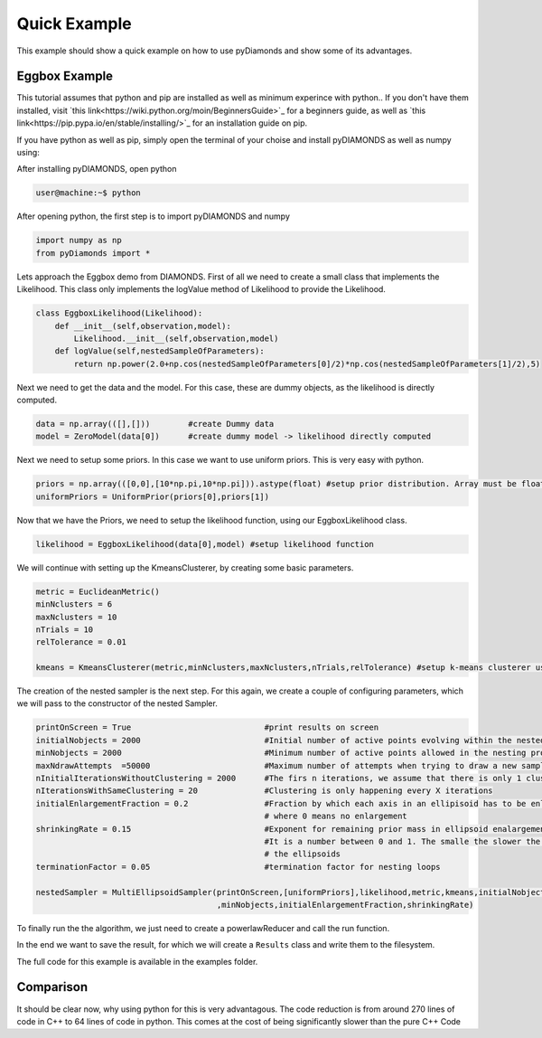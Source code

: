 Quick Example
=============

This example should show a quick example on how to use pyDiamonds and show some of its advantages.

Eggbox Example
--------------
This tutorial assumes that python and pip are installed as well as minimum experince with python.. If you don't have
them installed, visit `this link<https://wiki.python.org/moin/BeginnersGuide>`_ for a beginners guide, as well as
`this link<https://pip.pypa.io/en/stable/installing/>`_ for an installation guide on pip.

If you have python as well as pip, simply open the terminal of your choise and install pyDIAMONDS as well as numpy
using:

.. code-block:: ba
    user@machine:~$pip install pyDiamonds
    user@machine:~$pip install numpy

After installing pyDIAMONDS, open python

.. code-block:: bash

    user@machine:~$ python

After opening python, the first step is to import pyDIAMONDS and numpy

.. code-block:: python

    import numpy as np
    from pyDiamonds import *

Lets approach the Eggbox demo from DIAMONDS. First of all we need to create a small class that implements the
Likelihood. This class only implements the logValue method of Likelihood to provide the Likelihood.

.. code-block:: python

    class EggboxLikelihood(Likelihood):
        def __init__(self,observation,model):
            Likelihood.__init__(self,observation,model)
        def logValue(self,nestedSampleOfParameters):
            return np.power(2.0+np.cos(nestedSampleOfParameters[0]/2)*np.cos(nestedSampleOfParameters[1]/2),5)

Next we need to get the data and the model. For this case, these are dummy objects, as the likelihood is directly
computed.

.. code-block:: python

    data = np.array(([],[]))        #create Dummy data
    model = ZeroModel(data[0])      #create dummy model -> likelihood directly computed

Next we need to setup some priors. In this case we want to use uniform priors. This is very easy with python.

.. code-block:: python

    priors = np.array(([0,0],[10*np.pi,10*np.pi])).astype(float) #setup prior distribution. Array must be float!
    uniformPriors = UniformPrior(priors[0],priors[1])

Now that we have the Priors, we need to setup the likelihood function, using our EggboxLikelihood class.

.. code-block:: python

    likelihood = EggboxLikelihood(data[0],model) #setup likelihood function

We will continue with setting up the KmeansClusterer, by creating some basic parameters.

.. code-block:: python

    metric = EuclideanMetric()
    minNclusters = 6
    maxNclusters = 10
    nTrials = 10
    relTolerance = 0.01

    kmeans = KmeansClusterer(metric,minNclusters,maxNclusters,nTrials,relTolerance) #setup k-means clusterer using euclidean metric

The creation of the nested sampler is the next step. For this again, we create a couple of configuring parameters, which we will pass
to the constructor of the nested Sampler.

.. code-block:: python

    printOnScreen = True                            #print results on screen
    initialNobjects = 2000                          #Initial number of active points evolving within the nested sampling proc
    minNobjects = 2000                              #Minimum number of active points allowed in the nesting process
    maxNdrawAttempts  =50000                        #Maximum number of attempts when trying to draw a new sampling point
    nInitialIterationsWithoutClustering = 2000      #The firs n iterations, we assume that there is only 1 cluster
    nIterationsWithSameClustering = 20              #Clustering is only happening every X iterations
    initialEnlargementFraction = 0.2                #Fraction by which each axis in an ellipisoid has to be enlarged, >= 0,
                                                    # where 0 means no enlargement
    shrinkingRate = 0.15                            #Exponent for remaining prior mass in ellipsoid enalargement fraction
                                                    #It is a number between 0 and 1. The smalle the slower the shrinkage of
                                                    # the ellipsoids
    terminationFactor = 0.05                        #termination factor for nesting loops

    nestedSampler = MultiEllipsoidSampler(printOnScreen,[uniformPriors],likelihood,metric,kmeans,initialNobjects
                                          ,minNobjects,initialEnlargementFraction,shrinkingRate)

To finally run the the algorithm, we just need to create a powerlawReducer and call the run function.

.. code-block::python

    tolerance = 1.e2
    exponent = 0.4

    livePointsReducer = PowerlawReducer(nestedSampler, tolerance, exponent, terminationFactor)
    outputPathPrefix = "demoEggboxFunction_"
    nestedSampler.run(livePointsReducer, nInitialIterationsWithoutClustering, nIterationsWithSameClustering, maxNdrawAttempts,
                      terminationFactor, outputPathPrefix)

In the end we want to save the result, for which we will create a ``Results`` class and write them to the filesystem.

.. code-block::python

    #save results
    results = Results(nestedSampler)
    results.writeParametersToFile("parameter",".txt")
    results.writeLogLikelihoodToFile("logLikelihood.txt")
    results.writeEvidenceInformationToFile("evidenceInformation.txt")
    results.writePosteriorProbabilityToFile("posteriorDistribution.txt")

    credibleLevel = 68.3
    writeMarginalDistributionToFile = False

    results.writeParametersSummaryToFile("parameterSummary.txt", credibleLevel, writeMarginalDistributionToFile)

The full code for this example is available in the examples folder.

Comparison
----------

It should be clear now, why using python for this is very advantagous. The code reduction is from around 270 lines of
code in C++ to 64 lines of code in python. This comes at the cost of being significantly slower than the pure C++ Code